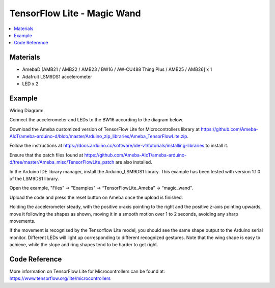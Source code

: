 TensorFlow Lite - Magic Wand
============================

.. contents::
  :local:
  :depth: 2

Materials
---------

- AmebaD [AMB21 / AMB22 / AMB23 / BW16 / AW-CU488 Thing Plus / AMB25 / AMB26] x 1

- Adafruit LSM9DS1 accelerometer

- LED x 2

Example
-------

Wiring Diagram:

Connect the accelerometer and LEDs to the BW16 according to the diagram below.

|image04|

Download the Ameba customized version of TensorFlow Lite for Microcontrollers library at https://github.com/Ameba-AIoT/ameba-arduino-d/blob/master/Arduino_zip_libraries/Ameba_TensorFlowLite.zip.

|image08|

Follow the instructions at https://docs.arduino.cc/software/ide-v1/tutorials/installing-libraries to install it. 

Ensure that the patch files found at https://github.com/Ameba-AIoT/ameba-arduino-d/tree/master/Ameba_misc/TensorFlowLite_patch are also installed.

In the Arduino IDE library manager, install the Arduino_LSM9DS1 library. This example has been tested with version 1.1.0 of the LSM9DS1 library.

Open the example, "Files" → "Examples" → “TensorFlowLite_Ameba” → “magic_wand”.
  
|image09|

Upload the code and press the reset button on Ameba once the upload is finished.

Holding the accelerometer steady, with the positive x-axis pointing to the right and the positive z-axis pointing upwards, move it following the shapes as shown, moving it in a smooth motion over 1 to 2 seconds, avoiding any sharp movements.
  
|image10|

If the movement is recognised by the Tensorflow Lite model, you should see the same shape output to the Arduino serial monitor. Different LEDs will light up corresponding to different recognized gestures. Note that the wing shape is easy to achieve, while the slope and ring shapes tend to be harder to get right.

|image11|

Code Reference
--------------

More information on TensorFlow Lite for Microcontrollers can be found at: https://www.tensorflow.org/lite/microcontrollers

.. |image04| image:: ../../../../_static/amebad/Example_Guides/TensorFlowLite/TensorFlow_Lite_Magic_Wand/image04.png
   :width: 980
   :height: 734
   :scale: 80 %
.. |image08| image:: ../../../../_static/amebad/Example_Guides/TensorFlowLite/TensorFlow_Lite_Magic_Wand/image08.png
   :width: 583
   :height: 329
   :scale: 100 %
.. |image09| image:: ../../../../_static/amebad/Example_Guides/TensorFlowLite/TensorFlow_Lite_Magic_Wand/image09.png
   :width: 556
   :height: 830
   :scale: 100 %
.. |image10| image:: ../../../../_static/amebad/Example_Guides/TensorFlowLite/TensorFlow_Lite_Magic_Wand/image10.png
   :width: 777
   :height: 337
   :scale: 100 %
.. |image11| image:: ../../../../_static/amebad/Example_Guides/TensorFlowLite/TensorFlow_Lite_Magic_Wand/image11.png
   :width: 639
   :height: 458
   :scale: 100 %